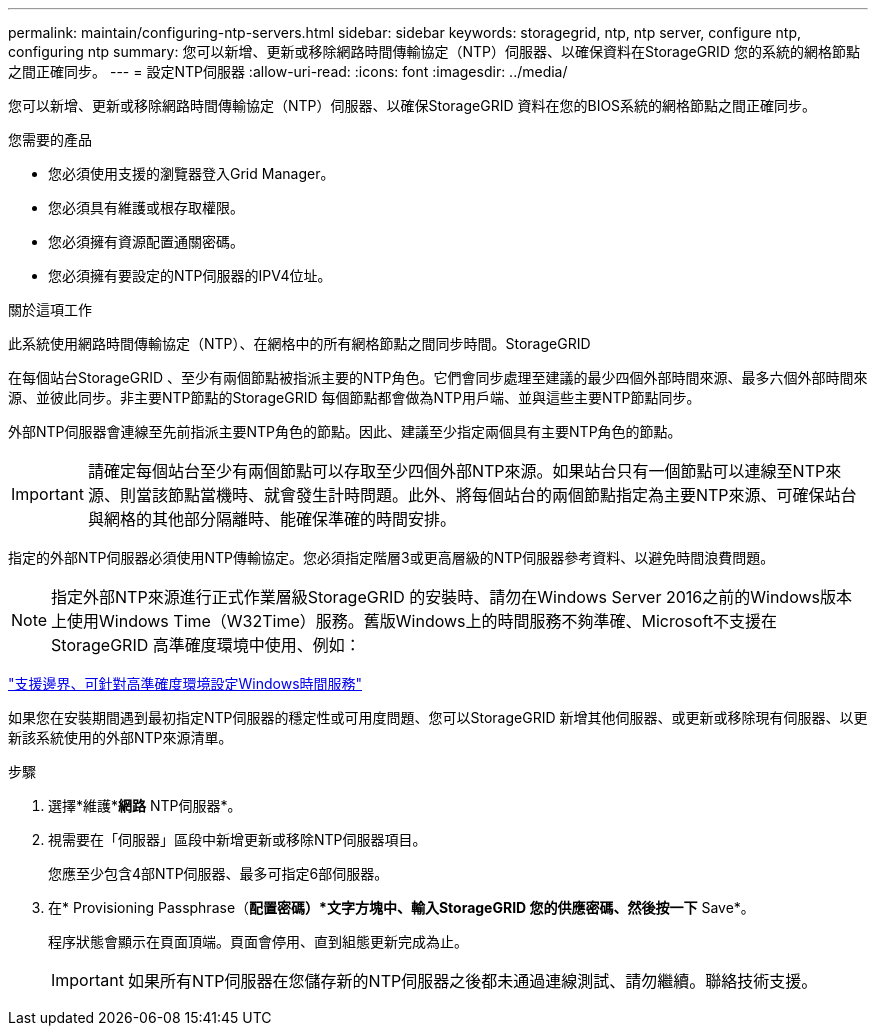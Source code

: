 ---
permalink: maintain/configuring-ntp-servers.html 
sidebar: sidebar 
keywords: storagegrid, ntp, ntp server, configure ntp, configuring ntp 
summary: 您可以新增、更新或移除網路時間傳輸協定（NTP）伺服器、以確保資料在StorageGRID 您的系統的網格節點之間正確同步。 
---
= 設定NTP伺服器
:allow-uri-read: 
:icons: font
:imagesdir: ../media/


[role="lead"]
您可以新增、更新或移除網路時間傳輸協定（NTP）伺服器、以確保StorageGRID 資料在您的BIOS系統的網格節點之間正確同步。

.您需要的產品
* 您必須使用支援的瀏覽器登入Grid Manager。
* 您必須具有維護或根存取權限。
* 您必須擁有資源配置通關密碼。
* 您必須擁有要設定的NTP伺服器的IPV4位址。


.關於這項工作
此系統使用網路時間傳輸協定（NTP）、在網格中的所有網格節點之間同步時間。StorageGRID

在每個站台StorageGRID 、至少有兩個節點被指派主要的NTP角色。它們會同步處理至建議的最少四個外部時間來源、最多六個外部時間來源、並彼此同步。非主要NTP節點的StorageGRID 每個節點都會做為NTP用戶端、並與這些主要NTP節點同步。

外部NTP伺服器會連線至先前指派主要NTP角色的節點。因此、建議至少指定兩個具有主要NTP角色的節點。


IMPORTANT: 請確定每個站台至少有兩個節點可以存取至少四個外部NTP來源。如果站台只有一個節點可以連線至NTP來源、則當該節點當機時、就會發生計時問題。此外、將每個站台的兩個節點指定為主要NTP來源、可確保站台與網格的其他部分隔離時、能確保準確的時間安排。

指定的外部NTP伺服器必須使用NTP傳輸協定。您必須指定階層3或更高層級的NTP伺服器參考資料、以避免時間浪費問題。


NOTE: 指定外部NTP來源進行正式作業層級StorageGRID 的安裝時、請勿在Windows Server 2016之前的Windows版本上使用Windows Time（W32Time）服務。舊版Windows上的時間服務不夠準確、Microsoft不支援在StorageGRID 高準確度環境中使用、例如：

https://support.microsoft.com/en-us/help/939322/support-boundary-to-configure-the-windows-time-service-for-high-accura["支援邊界、可針對高準確度環境設定Windows時間服務"^]

如果您在安裝期間遇到最初指定NTP伺服器的穩定性或可用度問題、您可以StorageGRID 新增其他伺服器、或更新或移除現有伺服器、以更新該系統使用的外部NTP來源清單。

.步驟
. 選擇*維護**網路* NTP伺服器*。
. 視需要在「伺服器」區段中新增更新或移除NTP伺服器項目。
+
您應至少包含4部NTP伺服器、最多可指定6部伺服器。

. 在* Provisioning Passphrase（*配置密碼）*文字方塊中、輸入StorageGRID 您的供應密碼、然後按一下* Save*。
+
程序狀態會顯示在頁面頂端。頁面會停用、直到組態更新完成為止。

+

IMPORTANT: 如果所有NTP伺服器在您儲存新的NTP伺服器之後都未通過連線測試、請勿繼續。聯絡技術支援。


